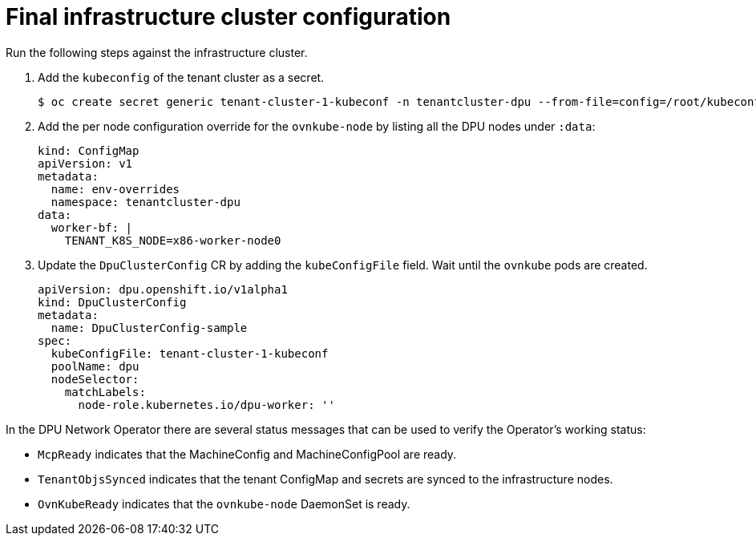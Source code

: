 // Module included in the following assemblies:
//CC-3 (alongside 4.10 dev preview)
// * hardware_enablement/dpu-hardware-offload.adoc


:_content-type: PROCEDURE
[id="dpu-enable-dpu-hardware-offloading-final_{context}"]
= Final infrastructure cluster configuration

Run the following steps against the infrastructure cluster.

. Add the `kubeconfig` of the tenant cluster as a secret.
+
[source,terminal]
----
$ oc create secret generic tenant-cluster-1-kubeconf -n tenantcluster-dpu --from-file=config=/root/kubeconfig.tenant
----

. Add the per node configuration override for the `ovnkube-node` by listing all the DPU nodes under `:data`:
+
[source,yaml]
----
kind: ConfigMap
apiVersion: v1
metadata:
  name: env-overrides
  namespace: tenantcluster-dpu
data:
  worker-bf: |
    TENANT_K8S_NODE=x86-worker-node0
----

. Update the `DpuClusterConfig` CR by adding the `kubeConfigFile` field. Wait until the `ovnkube` pods are created.
+
[source,yaml]
----
apiVersion: dpu.openshift.io/v1alpha1
kind: DpuClusterConfig
metadata:
  name: DpuClusterConfig-sample
spec:
  kubeConfigFile: tenant-cluster-1-kubeconf
  poolName: dpu
  nodeSelector:
    matchLabels:
      node-role.kubernetes.io/dpu-worker: ''
----

In the DPU Network Operator there are several status messages that can be used to verify the Operator's working status:

* `McpReady` indicates that the MachineConfig and MachineConfigPool are ready.
* `TenantObjsSynced` indicates that the tenant ConfigMap and secrets are synced to the infrastructure nodes.
* `OvnKubeReady` indicates that the `ovnkube-node` DaemonSet is ready.
